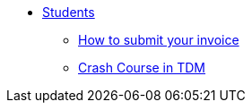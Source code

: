 * xref:interpreters-intro.adoc[Students]
** xref:interpreters-invoice.adoc[How to submit your invoice]
** xref:interpreters-TDMJargons.adoc[Crash Course in TDM]